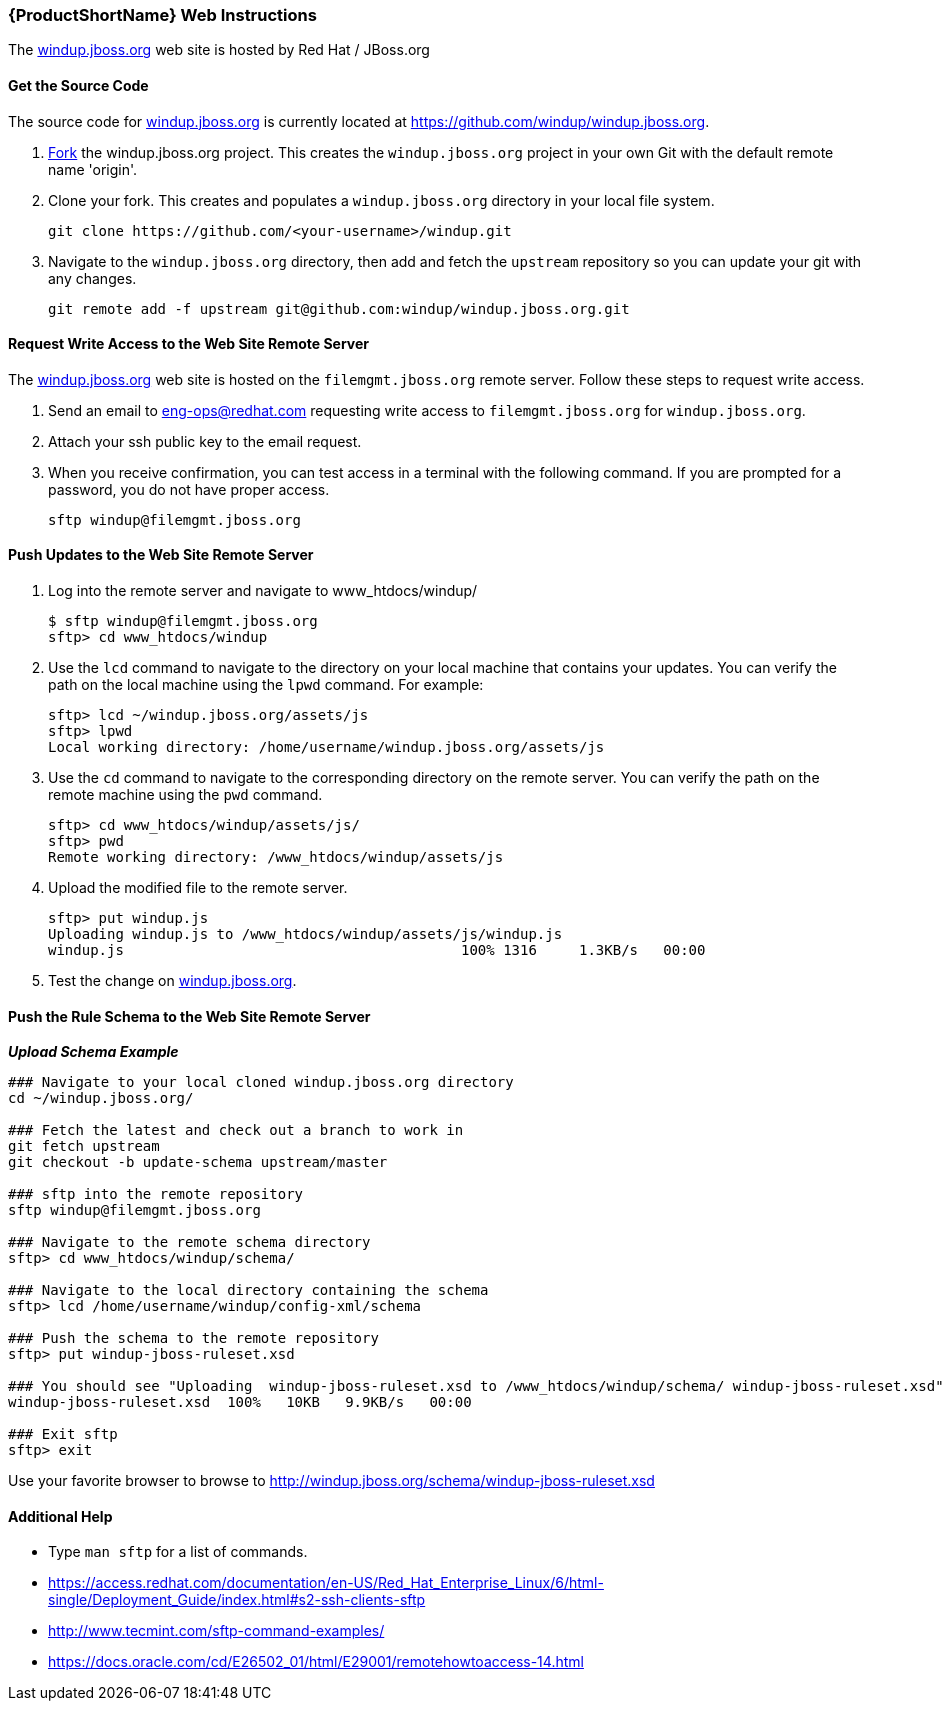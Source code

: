 


[Dev-Web-Instructions]
=== {ProductShortName} Web Instructions

The http://windup.jboss.org[windup.jboss.org] web site is hosted by Red Hat / JBoss.org

==== Get the Source Code

The source code for http://windup.jboss.org[windup.jboss.org] is currently located at https://github.com/windup/windup.jboss.org.

. https://github.com/windup/windup.jboss.org./fork[Fork] the windup.jboss.org project. This creates the `windup.jboss.org` project in your own Git with the default remote name 'origin'.
. Clone your fork. This creates and populates a `windup.jboss.org` directory in your local file system.
+
[options="nowrap"]
----
git clone https://github.com/<your-username>/windup.git
----
. Navigate to the `windup.jboss.org` directory, then add and fetch the `upstream` repository so you can update your git with any changes.
+
[options="nowrap"]
----
git remote add -f upstream git@github.com:windup/windup.jboss.org.git
----

==== Request Write Access to the Web Site Remote Server 

The http://windup.jboss.org[windup.jboss.org] web site is hosted on the `filemgmt.jboss.org` remote server. Follow these steps to request write access.

. Send an email to eng-ops@redhat.com requesting write access to `filemgmt.jboss.org` for `windup.jboss.org`.
. Attach your ssh public key to the email request.
. When you receive confirmation, you can test access in a terminal with the following command. If you are prompted for a password, you do not have proper access.
+
[options="nowrap"]
----
sftp windup@filemgmt.jboss.org
----

==== Push Updates to the Web Site Remote Server

. Log into the remote server and navigate to www_htdocs/windup/
+
[options="nowrap"]
----
$ sftp windup@filemgmt.jboss.org
sftp> cd www_htdocs/windup 
----
. Use the `lcd` command to navigate to the directory on your local machine that contains your updates. You can verify the path on the local machine using the `lpwd` command. For example:
+
[options="nowrap"]
----
sftp> lcd ~/windup.jboss.org/assets/js
sftp> lpwd 
Local working directory: /home/username/windup.jboss.org/assets/js
----
. Use the `cd` command to navigate to the corresponding directory on the remote server. You can verify the path on the remote machine using the `pwd` command.
+
[options="nowrap"]
----
sftp> cd www_htdocs/windup/assets/js/
sftp> pwd
Remote working directory: /www_htdocs/windup/assets/js
----
. Upload the modified file to the remote server.
+
[options="nowrap"]
----
sftp> put windup.js 
Uploading windup.js to /www_htdocs/windup/assets/js/windup.js
windup.js                                        100% 1316     1.3KB/s   00:00    
----
. Test the change on http://windup.jboss.org[windup.jboss.org].

==== Push the Rule Schema to the Web Site Remote Server 

*_Upload Schema Example_* 

[options="nowrap"]
----
### Navigate to your local cloned windup.jboss.org directory
cd ~/windup.jboss.org/

### Fetch the latest and check out a branch to work in
git fetch upstream
git checkout -b update-schema upstream/master

### sftp into the remote repository
sftp windup@filemgmt.jboss.org

### Navigate to the remote schema directory
sftp> cd www_htdocs/windup/schema/

### Navigate to the local directory containing the schema
sftp> lcd /home/username/windup/config-xml/schema

### Push the schema to the remote repository
sftp> put windup-jboss-ruleset.xsd

### You should see "Uploading  windup-jboss-ruleset.xsd to /www_htdocs/windup/schema/ windup-jboss-ruleset.xsd"  
windup-jboss-ruleset.xsd  100%   10KB   9.9KB/s   00:00    

### Exit sftp
sftp> exit
----

Use your favorite browser to browse to http://windup.jboss.org/schema/windup-jboss-ruleset.xsd

==== Additional Help

* Type `man sftp` for a list of commands.
* https://access.redhat.com/documentation/en-US/Red_Hat_Enterprise_Linux/6/html-single/Deployment_Guide/index.html#s2-ssh-clients-sftp
* http://www.tecmint.com/sftp-command-examples/
* https://docs.oracle.com/cd/E26502_01/html/E29001/remotehowtoaccess-14.html

